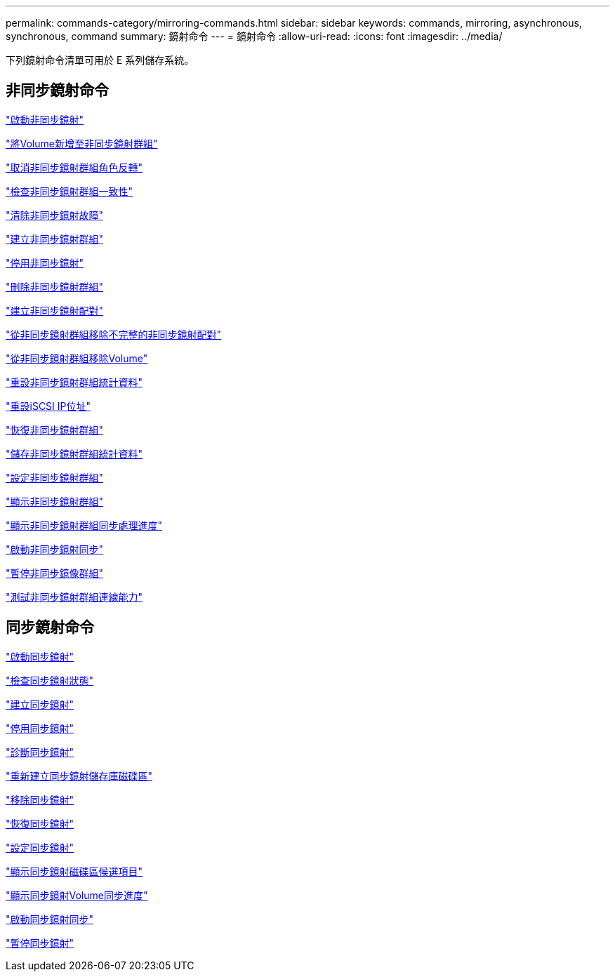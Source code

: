 ---
permalink: commands-category/mirroring-commands.html 
sidebar: sidebar 
keywords: commands, mirroring, asynchronous, synchronous, command 
summary: 鏡射命令 
---
= 鏡射命令
:allow-uri-read: 
:icons: font
:imagesdir: ../media/


[role="lead"]
下列鏡射命令清單可用於 E 系列儲存系統。



== 非同步鏡射命令

link:../commands-a-z/activate-asynchronous-mirroring.html["啟動非同步鏡射"]

link:../commands-a-z/add-volume-asyncmirrorgroup.html["將Volume新增至非同步鏡射群組"]

link:../commands-a-z/stop-asyncmirrorgroup-rolechange.html["取消非同步鏡射群組角色反轉"]

link:../commands-a-z/check-asyncmirrorgroup-repositoryconsistency.html["檢查非同步鏡射群組一致性"]

link:../commands-a-z/clear-asyncmirrorfault.html["清除非同步鏡射故障"]

link:../commands-a-z/create-asyncmirrorgroup.html["建立非同步鏡射群組"]

link:../commands-a-z/deactivate-storagearray.html["停用非同步鏡射"]

link:../commands-a-z/delete-asyncmirrorgroup.html["刪除非同步鏡射群組"]

link:../commands-a-z/establish-asyncmirror-volume.html["建立非同步鏡射配對"]

link:../commands-a-z/remove-asyncmirrorgroup.html["從非同步鏡射群組移除不完整的非同步鏡射配對"]

link:../commands-a-z/remove-volume-asyncmirrorgroup.html["從非同步鏡射群組移除Volume"]

link:../commands-a-z/reset-storagearray-arvmstats-asyncmirrorgroup.html["重設非同步鏡射群組統計資料"]

link:../commands-a-z/reset-iscsiipaddress.html["重設iSCSI IP位址"]

link:../commands-a-z/resume-asyncmirrorgroup.html["恢復非同步鏡射群組"]

link:../commands-a-z/save-storagearray-arvmstats-asyncmirrorgroup.html["儲存非同步鏡射群組統計資料"]

link:../commands-a-z/set-asyncmirrorgroup.html["設定非同步鏡射群組"]

link:../commands-a-z/show-asyncmirrorgroup-summary.html["顯示非同步鏡射群組"]

link:../commands-a-z/show-asyncmirrorgroup-synchronizationprogress.html["顯示非同步鏡射群組同步處理進度"]

link:../commands-a-z/start-asyncmirrorgroup-synchronize.html["啟動非同步鏡射同步"]

link:../commands-a-z/suspend-asyncmirrorgroup.html["暫停非同步鏡像群組"]

link:../commands-a-z/diagnose-asyncmirrorgroup.html["測試非同步鏡射群組連線能力"]



== 同步鏡射命令

link:../commands-a-z/activate-synchronous-mirroring.html["啟動同步鏡射"]

link:../commands-a-z/check-syncmirror.html["檢查同步鏡射狀態"]

link:../commands-a-z/create-syncmirror.html["建立同步鏡射"]

link:../commands-a-z/deactivate-storagearray-feature.html["停用同步鏡射"]

link:../commands-a-z/diagnose-syncmirror.html["診斷同步鏡射"]

link:../commands-a-z/recreate-storagearray-mirrorrepository.html["重新建立同步鏡射儲存庫磁碟區"]

link:../commands-a-z/remove-syncmirror.html["移除同步鏡射"]

link:../commands-a-z/resume-syncmirror.html["恢復同步鏡射"]

link:../commands-a-z/set-syncmirror.html["設定同步鏡射"]

link:../commands-a-z/show-syncmirror-candidates.html["顯示同步鏡射磁碟區候選項目"]

link:../commands-a-z/show-syncmirror-synchronizationprogress.html["顯示同步鏡射Volume同步進度"]

link:../commands-a-z/start-syncmirror-primary-synchronize.html["啟動同步鏡射同步"]

link:../commands-a-z/suspend-syncmirror-primaries.html["暫停同步鏡射"]
